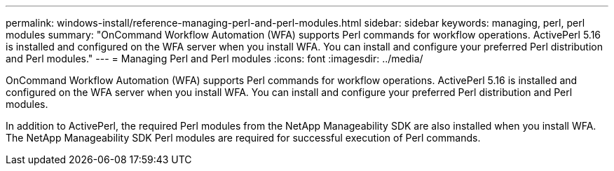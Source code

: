 ---
permalink: windows-install/reference-managing-perl-and-perl-modules.html
sidebar: sidebar
keywords: managing, perl, perl modules
summary: "OnCommand Workflow Automation (WFA) supports Perl commands for workflow operations. ActivePerl 5.16 is installed and configured on the WFA server when you install WFA. You can install and configure your preferred Perl distribution and Perl modules."
---
= Managing Perl and Perl modules
:icons: font
:imagesdir: ../media/

[.lead]
OnCommand Workflow Automation (WFA) supports Perl commands for workflow operations. ActivePerl 5.16 is installed and configured on the WFA server when you install WFA. You can install and configure your preferred Perl distribution and Perl modules.

In addition to ActivePerl, the required Perl modules from the NetApp Manageability SDK are also installed when you install WFA. The NetApp Manageability SDK Perl modules are required for successful execution of Perl commands.
